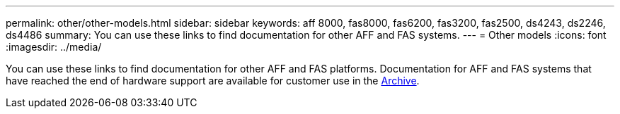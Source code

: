 ---
permalink: other/other-models.html
sidebar: sidebar
keywords: aff 8000, fas8000, fas6200, fas3200, fas2500, ds4243, ds2246, ds4486
summary: You can use these links to find documentation for other AFF and FAS systems.
---
= Other models
:icons: font
:imagesdir: ../media/

[.lead]
You can use these links to find documentation for other AFF and FAS platforms. Documentation for AFF and FAS systems that have reached the end of hardware support are available for customer use in the link:https://mysupport.netapp.com/documentation/productsatoz/index.html?archive=true[Archive].